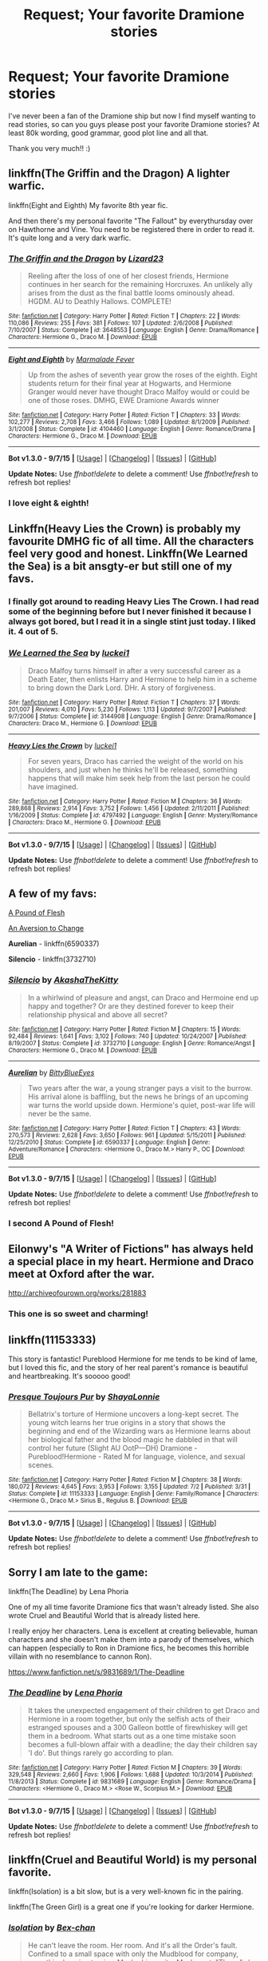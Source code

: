 #+TITLE: Request; Your favorite Dramione stories

* Request; Your favorite Dramione stories
:PROPERTIES:
:Author: bandito91
:Score: 7
:DateUnix: 1451253791.0
:DateShort: 2015-Dec-28
:FlairText: Request
:END:
I've never been a fan of the Dramione ship but now I find myself wanting to read stories, so can you guys please post your favorite Dramione stories? At least 80k wording, good grammar, good plot line and all that.

Thank you very much!! :)


** linkffn(The Griffin and the Dragon) A lighter warfic.

linkffn(Eight and Eighth) My favorite 8th year fic.

And then there's my personal favorite "The Fallout" by everythursday over on Hawthorne and Vine. You need to be registered there in order to read it. It's quite long and a very dark warfic.
:PROPERTIES:
:Author: ZephyrLegend
:Score: 4
:DateUnix: 1451264467.0
:DateShort: 2015-Dec-28
:END:

*** [[http://www.fanfiction.net/s/3648553/1/][*/The Griffin and the Dragon/*]] by [[https://www.fanfiction.net/u/1117461/Lizard23][/Lizard23/]]

#+begin_quote
  Reeling after the loss of one of her closest friends, Hermione continues in her search for the remaining Horcruxes. An unlikely ally arises from the dust as the final battle looms ominously ahead. HGDM. AU to Deathly Hallows. COMPLETE!
#+end_quote

^{/Site/: [[http://www.fanfiction.net/][fanfiction.net]] *|* /Category/: Harry Potter *|* /Rated/: Fiction T *|* /Chapters/: 22 *|* /Words/: 110,086 *|* /Reviews/: 255 *|* /Favs/: 381 *|* /Follows/: 107 *|* /Updated/: 2/6/2008 *|* /Published/: 7/10/2007 *|* /Status/: Complete *|* /id/: 3648553 *|* /Language/: English *|* /Genre/: Drama/Romance *|* /Characters/: Hermione G., Draco M. *|* /Download/: [[http://www.p0ody-files.com/ff_to_ebook/mobile/makeEpub.php?id=3648553][EPUB]]}

--------------

[[http://www.fanfiction.net/s/4104460/1/][*/Eight and Eighth/*]] by [[https://www.fanfiction.net/u/214237/Marmalade-Fever][/Marmalade Fever/]]

#+begin_quote
  Up from the ashes of seventh year grow the roses of the eighth. Eight students return for their final year at Hogwarts, and Hermione Granger would never have thought Draco Malfoy would or could be one of those roses. DMHG, EWE Dramione Awards winner
#+end_quote

^{/Site/: [[http://www.fanfiction.net/][fanfiction.net]] *|* /Category/: Harry Potter *|* /Rated/: Fiction T *|* /Chapters/: 33 *|* /Words/: 102,277 *|* /Reviews/: 2,708 *|* /Favs/: 3,466 *|* /Follows/: 1,089 *|* /Updated/: 8/1/2009 *|* /Published/: 3/1/2008 *|* /Status/: Complete *|* /id/: 4104460 *|* /Language/: English *|* /Genre/: Romance/Drama *|* /Characters/: Hermione G., Draco M. *|* /Download/: [[http://www.p0ody-files.com/ff_to_ebook/mobile/makeEpub.php?id=4104460][EPUB]]}

--------------

*Bot v1.3.0 - 9/7/15* *|* [[[https://github.com/tusing/reddit-ffn-bot/wiki/Usage][Usage]]] | [[[https://github.com/tusing/reddit-ffn-bot/wiki/Changelog][Changelog]]] | [[[https://github.com/tusing/reddit-ffn-bot/issues/][Issues]]] | [[[https://github.com/tusing/reddit-ffn-bot/][GitHub]]]

*Update Notes:* Use /ffnbot!delete/ to delete a comment! Use /ffnbot!refresh/ to refresh bot replies!
:PROPERTIES:
:Author: FanfictionBot
:Score: 1
:DateUnix: 1451264525.0
:DateShort: 2015-Dec-28
:END:


*** I love eight & eighth!
:PROPERTIES:
:Author: speedheart
:Score: 1
:DateUnix: 1451362757.0
:DateShort: 2015-Dec-29
:END:


** Linkffn(Heavy Lies the Crown) is probably my favourite DMHG fic of all time. All the characters feel very good and honest. Linkffn(We Learned the Sea) is a bit ansgty-er but still one of my favs.
:PROPERTIES:
:Author: speedheart
:Score: 3
:DateUnix: 1451267228.0
:DateShort: 2015-Dec-28
:END:

*** I finally got around to reading Heavy Lies The Crown. I had read some of the beginning before but I never finished it because I always got bored, but I read it in a single stint just today. I liked it. 4 out of 5.
:PROPERTIES:
:Author: ZephyrLegend
:Score: 2
:DateUnix: 1451456659.0
:DateShort: 2015-Dec-30
:END:


*** [[http://www.fanfiction.net/s/3144908/1/][*/We Learned the Sea/*]] by [[https://www.fanfiction.net/u/1084919/luckei1][/luckei1/]]

#+begin_quote
  Draco Malfoy turns himself in after a very successful career as a Death Eater, then enlists Harry and Hermione to help him in a scheme to bring down the Dark Lord. DHr. A story of forgiveness.
#+end_quote

^{/Site/: [[http://www.fanfiction.net/][fanfiction.net]] *|* /Category/: Harry Potter *|* /Rated/: Fiction T *|* /Chapters/: 37 *|* /Words/: 201,007 *|* /Reviews/: 4,010 *|* /Favs/: 5,230 *|* /Follows/: 1,113 *|* /Updated/: 9/7/2007 *|* /Published/: 9/7/2006 *|* /Status/: Complete *|* /id/: 3144908 *|* /Language/: English *|* /Genre/: Drama/Romance *|* /Characters/: Draco M., Hermione G. *|* /Download/: [[http://www.p0ody-files.com/ff_to_ebook/mobile/makeEpub.php?id=3144908][EPUB]]}

--------------

[[http://www.fanfiction.net/s/4797492/1/][*/Heavy Lies the Crown/*]] by [[https://www.fanfiction.net/u/1084919/luckei1][/luckei1/]]

#+begin_quote
  For seven years, Draco has carried the weight of the world on his shoulders, and just when he thinks he'll be released, something happens that will make him seek help from the last person he could have imagined.
#+end_quote

^{/Site/: [[http://www.fanfiction.net/][fanfiction.net]] *|* /Category/: Harry Potter *|* /Rated/: Fiction M *|* /Chapters/: 36 *|* /Words/: 289,868 *|* /Reviews/: 2,914 *|* /Favs/: 3,752 *|* /Follows/: 1,456 *|* /Updated/: 2/11/2011 *|* /Published/: 1/16/2009 *|* /Status/: Complete *|* /id/: 4797492 *|* /Language/: English *|* /Genre/: Mystery/Romance *|* /Characters/: Draco M., Hermione G. *|* /Download/: [[http://www.p0ody-files.com/ff_to_ebook/mobile/makeEpub.php?id=4797492][EPUB]]}

--------------

*Bot v1.3.0 - 9/7/15* *|* [[[https://github.com/tusing/reddit-ffn-bot/wiki/Usage][Usage]]] | [[[https://github.com/tusing/reddit-ffn-bot/wiki/Changelog][Changelog]]] | [[[https://github.com/tusing/reddit-ffn-bot/issues/][Issues]]] | [[[https://github.com/tusing/reddit-ffn-bot/][GitHub]]]

*Update Notes:* Use /ffnbot!delete/ to delete a comment! Use /ffnbot!refresh/ to refresh bot replies!
:PROPERTIES:
:Author: FanfictionBot
:Score: 1
:DateUnix: 1451267255.0
:DateShort: 2015-Dec-28
:END:


** A few of my favs:

[[http://dramione.org/viewstory.php?sid=212][A Pound of Flesh]]

[[http://dramione.org/viewstory.php?sid=582][An Aversion to Change]]

*Aurelian* - linkffn(6590337)

*Silencio* - linkffn(3732710)
:PROPERTIES:
:Author: Dimplz
:Score: 3
:DateUnix: 1451283578.0
:DateShort: 2015-Dec-28
:END:

*** [[http://www.fanfiction.net/s/3732710/1/][*/Silencio/*]] by [[https://www.fanfiction.net/u/1353450/AkashaTheKitty][/AkashaTheKitty/]]

#+begin_quote
  In a whirlwind of pleasure and angst, can Draco and Hermoine end up happy and together? Or are they destined forever to keep their relationship physical and above all secret?
#+end_quote

^{/Site/: [[http://www.fanfiction.net/][fanfiction.net]] *|* /Category/: Harry Potter *|* /Rated/: Fiction M *|* /Chapters/: 15 *|* /Words/: 92,484 *|* /Reviews/: 1,641 *|* /Favs/: 3,102 *|* /Follows/: 740 *|* /Updated/: 10/24/2007 *|* /Published/: 8/19/2007 *|* /Status/: Complete *|* /id/: 3732710 *|* /Language/: English *|* /Genre/: Romance/Angst *|* /Characters/: Hermione G., Draco M. *|* /Download/: [[http://www.p0ody-files.com/ff_to_ebook/mobile/makeEpub.php?id=3732710][EPUB]]}

--------------

[[http://www.fanfiction.net/s/6590337/1/][*/Aurelian/*]] by [[https://www.fanfiction.net/u/2038212/BittyBlueEyes][/BittyBlueEyes/]]

#+begin_quote
  Two years after the war, a young stranger pays a visit to the burrow. His arrival alone is baffling, but the news he brings of an upcoming war turns the world upside down. Hermione's quiet, post-war life will never be the same.
#+end_quote

^{/Site/: [[http://www.fanfiction.net/][fanfiction.net]] *|* /Category/: Harry Potter *|* /Rated/: Fiction T *|* /Chapters/: 43 *|* /Words/: 270,573 *|* /Reviews/: 2,628 *|* /Favs/: 3,650 *|* /Follows/: 961 *|* /Updated/: 5/15/2011 *|* /Published/: 12/25/2010 *|* /Status/: Complete *|* /id/: 6590337 *|* /Language/: English *|* /Genre/: Adventure/Romance *|* /Characters/: <Hermione G., Draco M.> Harry P., OC *|* /Download/: [[http://www.p0ody-files.com/ff_to_ebook/mobile/makeEpub.php?id=6590337][EPUB]]}

--------------

*Bot v1.3.0 - 9/7/15* *|* [[[https://github.com/tusing/reddit-ffn-bot/wiki/Usage][Usage]]] | [[[https://github.com/tusing/reddit-ffn-bot/wiki/Changelog][Changelog]]] | [[[https://github.com/tusing/reddit-ffn-bot/issues/][Issues]]] | [[[https://github.com/tusing/reddit-ffn-bot/][GitHub]]]

*Update Notes:* Use /ffnbot!delete/ to delete a comment! Use /ffnbot!refresh/ to refresh bot replies!
:PROPERTIES:
:Author: FanfictionBot
:Score: 1
:DateUnix: 1451283598.0
:DateShort: 2015-Dec-28
:END:


*** I second A Pound of Flesh!
:PROPERTIES:
:Author: Meiyouxiangjiao
:Score: 1
:DateUnix: 1456549966.0
:DateShort: 2016-Feb-27
:END:


** Eilonwy's "A Writer of Fictions" has always held a special place in my heart. Hermione and Draco meet at Oxford after the war.

[[http://archiveofourown.org/works/281883]]
:PROPERTIES:
:Author: chelseaswagger
:Score: 2
:DateUnix: 1451329232.0
:DateShort: 2015-Dec-28
:END:

*** This one is so sweet and charming!
:PROPERTIES:
:Author: speedheart
:Score: 1
:DateUnix: 1451362705.0
:DateShort: 2015-Dec-29
:END:


** linkffn(11153333)

This story is fantastic! Pureblood Hermione for me tends to be kind of lame, but I loved this fic, and the story of her real parent's romance is beautiful and heartbreaking. It's sooooo good!
:PROPERTIES:
:Author: Midnightnox
:Score: 2
:DateUnix: 1451554122.0
:DateShort: 2015-Dec-31
:END:

*** [[http://www.fanfiction.net/s/11153333/1/][*/Presque Toujours Pur/*]] by [[https://www.fanfiction.net/u/5869599/ShayaLonnie][/ShayaLonnie/]]

#+begin_quote
  Bellatrix's torture of Hermione uncovers a long-kept secret. The young witch learns her true origins in a story that shows the beginning and end of the Wizarding wars as Hermione learns about her biological father and the blood magic he dabbled in that will control her future (Slight AU OotP---DH) Dramione - Pureblood!Hermione - Rated M for language, violence, and sexual scenes.
#+end_quote

^{/Site/: [[http://www.fanfiction.net/][fanfiction.net]] *|* /Category/: Harry Potter *|* /Rated/: Fiction M *|* /Chapters/: 38 *|* /Words/: 180,072 *|* /Reviews/: 4,645 *|* /Favs/: 3,953 *|* /Follows/: 3,155 *|* /Updated/: 7/2 *|* /Published/: 3/31 *|* /Status/: Complete *|* /id/: 11153333 *|* /Language/: English *|* /Genre/: Family/Romance *|* /Characters/: <Hermione G., Draco M.> Sirius B., Regulus B. *|* /Download/: [[http://www.p0ody-files.com/ff_to_ebook/mobile/makeEpub.php?id=11153333][EPUB]]}

--------------

*Bot v1.3.0 - 9/7/15* *|* [[[https://github.com/tusing/reddit-ffn-bot/wiki/Usage][Usage]]] | [[[https://github.com/tusing/reddit-ffn-bot/wiki/Changelog][Changelog]]] | [[[https://github.com/tusing/reddit-ffn-bot/issues/][Issues]]] | [[[https://github.com/tusing/reddit-ffn-bot/][GitHub]]]

*Update Notes:* Use /ffnbot!delete/ to delete a comment! Use /ffnbot!refresh/ to refresh bot replies!
:PROPERTIES:
:Author: FanfictionBot
:Score: 1
:DateUnix: 1451554236.0
:DateShort: 2015-Dec-31
:END:


** Sorry I am late to the game:

linkffn(The Deadline) by Lena Phoria

One of my all time favorite Dramione fics that wasn't already listed. She also wrote Cruel and Beautiful World that is already listed here.

I really enjoy her characters. Lena is excellent at creating believable, human characters and she doesn't make them into a parody of themselves, which can happen (especially to Ron in Dramione fics, he becomes this horrible villain with no resemblance to cannon Ron).

[[https://www.fanfiction.net/s/9831689/1/The-Deadline]]
:PROPERTIES:
:Author: Dani_Daniela
:Score: 2
:DateUnix: 1452112282.0
:DateShort: 2016-Jan-07
:END:

*** [[http://www.fanfiction.net/s/9831689/1/][*/The Deadline/*]] by [[https://www.fanfiction.net/u/3692526/Lena-Phoria][/Lena Phoria/]]

#+begin_quote
  It takes the unexpected engagement of their children to get Draco and Hermione in a room together, but only the selfish acts of their estranged spouses and a 300 Galleon bottle of firewhiskey will get them in a bedroom. What starts out as a one time mistake soon becomes a full-blown affair with a deadline; the day their children say 'I do'. But things rarely go according to plan.
#+end_quote

^{/Site/: [[http://www.fanfiction.net/][fanfiction.net]] *|* /Category/: Harry Potter *|* /Rated/: Fiction M *|* /Chapters/: 39 *|* /Words/: 329,548 *|* /Reviews/: 2,660 *|* /Favs/: 1,906 *|* /Follows/: 1,688 *|* /Updated/: 10/3/2014 *|* /Published/: 11/8/2013 *|* /Status/: Complete *|* /id/: 9831689 *|* /Language/: English *|* /Genre/: Romance/Drama *|* /Characters/: <Hermione G., Draco M.> <Rose W., Scorpius M.> *|* /Download/: [[http://www.p0ody-files.com/ff_to_ebook/mobile/makeEpub.php?id=9831689][EPUB]]}

--------------

*Bot v1.3.0 - 9/7/15* *|* [[[https://github.com/tusing/reddit-ffn-bot/wiki/Usage][Usage]]] | [[[https://github.com/tusing/reddit-ffn-bot/wiki/Changelog][Changelog]]] | [[[https://github.com/tusing/reddit-ffn-bot/issues/][Issues]]] | [[[https://github.com/tusing/reddit-ffn-bot/][GitHub]]]

*Update Notes:* Use /ffnbot!delete/ to delete a comment! Use /ffnbot!refresh/ to refresh bot replies!
:PROPERTIES:
:Author: FanfictionBot
:Score: 1
:DateUnix: 1452112367.0
:DateShort: 2016-Jan-07
:END:


** linkffn(Cruel and Beautiful World) is my personal favorite.

linkffn(Isolation) is a bit slow, but is a very well-known fic in the pairing.

linkffn(The Green Girl) is a great one if you're looking for darker Hermione.
:PROPERTIES:
:Author: InfiniteChances
:Score: 3
:DateUnix: 1451258672.0
:DateShort: 2015-Dec-28
:END:

*** [[http://www.fanfiction.net/s/6291747/1/][*/Isolation/*]] by [[https://www.fanfiction.net/u/491287/Bex-chan][/Bex-chan/]]

#+begin_quote
  He can't leave the room. Her room. And it's all the Order's fault. Confined to a small space with only the Mudblood for company, something's going to give. Maybe his sanity. Maybe not. "There," she spat. "Now your Blood's filthy too!" DM/HG. PostHBP.
#+end_quote

^{/Site/: [[http://www.fanfiction.net/][fanfiction.net]] *|* /Category/: Harry Potter *|* /Rated/: Fiction M *|* /Chapters/: 48 *|* /Words/: 278,881 *|* /Reviews/: 12,600 *|* /Favs/: 14,525 *|* /Follows/: 11,130 *|* /Updated/: 4/5/2014 *|* /Published/: 9/2/2010 *|* /Status/: Complete *|* /id/: 6291747 *|* /Language/: English *|* /Genre/: Romance/Angst *|* /Characters/: Hermione G., Draco M. *|* /Download/: [[http://www.p0ody-files.com/ff_to_ebook/mobile/makeEpub.php?id=6291747][EPUB]]}

--------------

[[http://www.fanfiction.net/s/11027125/1/][*/The Green Girl/*]] by [[https://www.fanfiction.net/u/4314892/Colubrina][/Colubrina/]]

#+begin_quote
  Hermione is sorted into Slytherin; how will things play out differently when the brains of the Golden Trio has different friends? AU. Darkish Dramione. COMPLETE.
#+end_quote

^{/Site/: [[http://www.fanfiction.net/][fanfiction.net]] *|* /Category/: Harry Potter *|* /Rated/: Fiction T *|* /Chapters/: 22 *|* /Words/: 150,508 *|* /Reviews/: 3,243 *|* /Favs/: 3,399 *|* /Follows/: 1,734 *|* /Updated/: 4/26 *|* /Published/: 2/6 *|* /Status/: Complete *|* /id/: 11027125 *|* /Language/: English *|* /Genre/: Romance *|* /Characters/: <Hermione G., Draco M.> Harry P., Daphne G. *|* /Download/: [[http://www.p0ody-files.com/ff_to_ebook/mobile/makeEpub.php?id=11027125][EPUB]]}

--------------

[[http://www.fanfiction.net/s/8982722/1/][*/Cruel and Beautiful World/*]] by [[https://www.fanfiction.net/u/3692526/Lena-Phoria][/Lena Phoria/]]

#+begin_quote
  After years of captivity, Hermione Granger fights her way onto the streets of Voldemort's London with only the knife in her pocket and the blood on her hands. There's a checkpoint on every corner, a curfew enforced by Voldemort's most trusted followers, and the only way back to the Boy Who Lived is through the Death Eater responsible for her capture in the first place. COMPLETE.
#+end_quote

^{/Site/: [[http://www.fanfiction.net/][fanfiction.net]] *|* /Category/: Harry Potter *|* /Rated/: Fiction M *|* /Chapters/: 50 *|* /Words/: 422,070 *|* /Reviews/: 2,507 *|* /Favs/: 2,779 *|* /Follows/: 1,403 *|* /Updated/: 10/18/2013 *|* /Published/: 2/5/2013 *|* /Status/: Complete *|* /id/: 8982722 *|* /Language/: English *|* /Genre/: Hurt/Comfort/Romance *|* /Characters/: Hermione G., Draco M. *|* /Download/: [[http://www.p0ody-files.com/ff_to_ebook/mobile/makeEpub.php?id=8982722][EPUB]]}

--------------

*Bot v1.3.0 - 9/7/15* *|* [[[https://github.com/tusing/reddit-ffn-bot/wiki/Usage][Usage]]] | [[[https://github.com/tusing/reddit-ffn-bot/wiki/Changelog][Changelog]]] | [[[https://github.com/tusing/reddit-ffn-bot/issues/][Issues]]] | [[[https://github.com/tusing/reddit-ffn-bot/][GitHub]]]

*Update Notes:* Use /ffnbot!delete/ to delete a comment! Use /ffnbot!refresh/ to refresh bot replies!
:PROPERTIES:
:Author: FanfictionBot
:Score: 1
:DateUnix: 1451258710.0
:DateShort: 2015-Dec-28
:END:


*** I second green girl I'm at chapter eight and it's fantastic.
:PROPERTIES:
:Author: monnarc
:Score: 1
:DateUnix: 1451281411.0
:DateShort: 2015-Dec-28
:END:

**** I third The Green Girl! It was fantastic!
:PROPERTIES:
:Author: Midnightnox
:Score: 1
:DateUnix: 1451553971.0
:DateShort: 2015-Dec-31
:END:


** I remember basketcase by attica on ffnet but I haven't been reading in a long time so not sure if it's there anymore. There's also a sequel to that I believe!

Also! The Crimson jess is a super dark one shot that I loved and I think one called gods of the lost? I believe they are both by gravidy.

Sorry, not sure how to do the link thing...

Linkffn(God of the lost)
:PROPERTIES:
:Author: Good_god_lemonn
:Score: 2
:DateUnix: 1451263827.0
:DateShort: 2015-Dec-28
:END:

*** linkffn(Basketcase). I haven't read those in a while, but they're still there.

ffnbot!refresh
:PROPERTIES:
:Author: ZephyrLegend
:Score: 1
:DateUnix: 1451264606.0
:DateShort: 2015-Dec-28
:END:

**** [deleted]
:PROPERTIES:
:Score: 1
:DateUnix: 1451264637.0
:DateShort: 2015-Dec-28
:END:


**** [[http://www.fanfiction.net/s/1976304/1/][*/Basketcase/*]] by [[https://www.fanfiction.net/u/634912/attica][/attica/]]

#+begin_quote
  DHr. “Is that really what makes you happy? Because I find that quite sad, relying on the failures of other people for your sick amusement when you can just look in the mirror every day and see the biggest failure in the world.” Oooh, BURN. Complete.
#+end_quote

^{/Site/: [[http://www.fanfiction.net/][fanfiction.net]] *|* /Category/: Harry Potter *|* /Rated/: Fiction T *|* /Chapters/: 38 *|* /Words/: 292,537 *|* /Reviews/: 2,672 *|* /Favs/: 2,537 *|* /Follows/: 615 *|* /Updated/: 12/30/2005 *|* /Published/: 7/22/2004 *|* /Status/: Complete *|* /id/: 1976304 *|* /Language/: English *|* /Genre/: Romance/Humor *|* /Characters/: Draco M., Hermione G. *|* /Download/: [[http://www.p0ody-files.com/ff_to_ebook/mobile/makeEpub.php?id=1976304][EPUB]]}

--------------

*Bot v1.3.0 - 9/7/15* *|* [[[https://github.com/tusing/reddit-ffn-bot/wiki/Usage][Usage]]] | [[[https://github.com/tusing/reddit-ffn-bot/wiki/Changelog][Changelog]]] | [[[https://github.com/tusing/reddit-ffn-bot/issues/][Issues]]] | [[[https://github.com/tusing/reddit-ffn-bot/][GitHub]]]

*Update Notes:* Use /ffnbot!delete/ to delete a comment! Use /ffnbot!refresh/ to refresh bot replies!
:PROPERTIES:
:Author: FanfictionBot
:Score: 1
:DateUnix: 1451264811.0
:DateShort: 2015-Dec-28
:END:


*** Oh my goodness, Basketcase reads like Fight Club to me. I enjoyed it immensely.
:PROPERTIES:
:Author: sambotage
:Score: 1
:DateUnix: 1451283905.0
:DateShort: 2015-Dec-28
:END:
